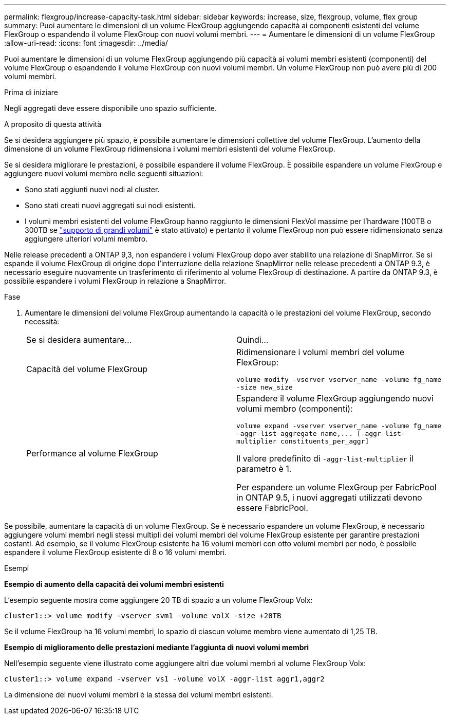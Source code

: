 ---
permalink: flexgroup/increase-capacity-task.html 
sidebar: sidebar 
keywords: increase, size, flexgroup, volume, flex group 
summary: Puoi aumentare le dimensioni di un volume FlexGroup aggiungendo capacità ai componenti esistenti del volume FlexGroup o espandendo il volume FlexGroup con nuovi volumi membri. 
---
= Aumentare le dimensioni di un volume FlexGroup
:allow-uri-read: 
:icons: font
:imagesdir: ../media/


[role="lead"]
Puoi aumentare le dimensioni di un volume FlexGroup aggiungendo più capacità ai volumi membri esistenti (componenti) del volume FlexGroup o espandendo il volume FlexGroup con nuovi volumi membri. Un volume FlexGroup non può avere più di 200 volumi membri.

.Prima di iniziare
Negli aggregati deve essere disponibile uno spazio sufficiente.

.A proposito di questa attività
Se si desidera aggiungere più spazio, è possibile aumentare le dimensioni collettive del volume FlexGroup. L'aumento della dimensione di un volume FlexGroup ridimensiona i volumi membri esistenti del volume FlexGroup.

Se si desidera migliorare le prestazioni, è possibile espandere il volume FlexGroup. È possibile espandere un volume FlexGroup e aggiungere nuovi volumi membro nelle seguenti situazioni:

* Sono stati aggiunti nuovi nodi al cluster.
* Sono stati creati nuovi aggregati sui nodi esistenti.
* I volumi membri esistenti del volume FlexGroup hanno raggiunto le dimensioni FlexVol massime per l'hardware (100TB o 300TB se link:../volumes/enable-large-vol-file-support-task.html["supporto di grandi volumi"] è stato attivato) e pertanto il volume FlexGroup non può essere ridimensionato senza aggiungere ulteriori volumi membro.


Nelle release precedenti a ONTAP 9,3, non espandere i volumi FlexGroup dopo aver stabilito una relazione di SnapMirror. Se si espande il volume FlexGroup di origine dopo l'interruzione della relazione SnapMirror nelle release precedenti a ONTAP 9.3, è necessario eseguire nuovamente un trasferimento di riferimento al volume FlexGroup di destinazione. A partire da ONTAP 9.3, è possibile espandere i volumi FlexGroup in relazione a SnapMirror.

.Fase
. Aumentare le dimensioni del volume FlexGroup aumentando la capacità o le prestazioni del volume FlexGroup, secondo necessità:
+
|===


| Se si desidera aumentare... | Quindi... 


 a| 
Capacità del volume FlexGroup
 a| 
Ridimensionare i volumi membri del volume FlexGroup:

`volume modify -vserver vserver_name -volume fg_name -size new_size`



 a| 
Performance al volume FlexGroup
 a| 
Espandere il volume FlexGroup aggiungendo nuovi volumi membro (componenti):

`+volume expand -vserver vserver_name -volume fg_name -aggr-list aggregate name,... [-aggr-list-multiplier constituents_per_aggr]+`

Il valore predefinito di `-aggr-list-multiplier` il parametro è 1.

Per espandere un volume FlexGroup per FabricPool in ONTAP 9.5, i nuovi aggregati utilizzati devono essere FabricPool.

|===


Se possibile, aumentare la capacità di un volume FlexGroup. Se è necessario espandere un volume FlexGroup, è necessario aggiungere volumi membri negli stessi multipli dei volumi membri del volume FlexGroup esistente per garantire prestazioni costanti. Ad esempio, se il volume FlexGroup esistente ha 16 volumi membri con otto volumi membri per nodo, è possibile espandere il volume FlexGroup esistente di 8 o 16 volumi membri.

.Esempi
*Esempio di aumento della capacità dei volumi membri esistenti*

L'esempio seguente mostra come aggiungere 20 TB di spazio a un volume FlexGroup Volx:

[listing]
----
cluster1::> volume modify -vserver svm1 -volume volX -size +20TB
----
Se il volume FlexGroup ha 16 volumi membri, lo spazio di ciascun volume membro viene aumentato di 1,25 TB.

*Esempio di miglioramento delle prestazioni mediante l'aggiunta di nuovi volumi membri*

Nell'esempio seguente viene illustrato come aggiungere altri due volumi membri al volume FlexGroup Volx:

[listing]
----
cluster1::> volume expand -vserver vs1 -volume volX -aggr-list aggr1,aggr2
----
La dimensione dei nuovi volumi membri è la stessa dei volumi membri esistenti.
